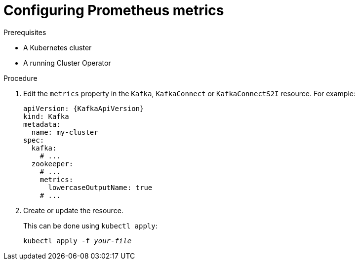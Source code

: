 // Module included in the following assemblies:
//
// assembly-metrics.adoc

[id='proc-configuring-metrics-{context}']
= Configuring Prometheus metrics

.Prerequisites

* A Kubernetes cluster
* A running Cluster Operator

.Procedure

. Edit the `metrics` property in the `Kafka`, `KafkaConnect` or `KafkaConnectS2I` resource.
For example:
+
[source,yaml,subs=attributes+]
----
apiVersion: {KafkaApiVersion}
kind: Kafka
metadata:
  name: my-cluster
spec:
  kafka:
    # ...
  zookeeper:
    # ...
    metrics:
      lowercaseOutputName: true
    # ...
----
+
. Create or update the resource.
+
This can be done using `kubectl apply`:
[source,shell,subs=+quotes]
kubectl apply -f _your-file_
